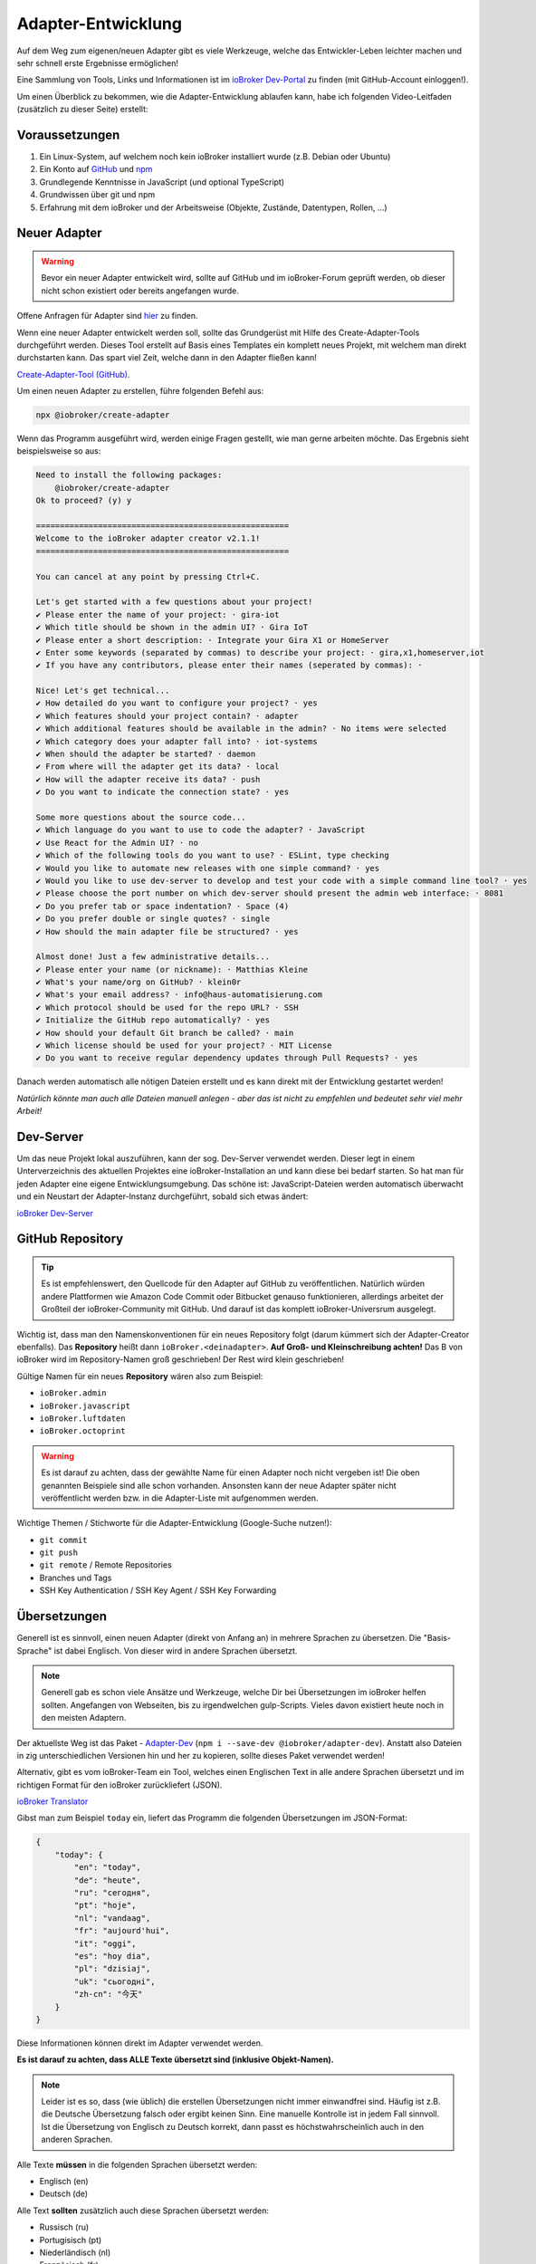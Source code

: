 .. _development-adapter:

Adapter-Entwicklung
===================

Auf dem Weg zum eigenen/neuen Adapter gibt es viele Werkzeuge, welche das Entwickler-Leben leichter machen und sehr schnell erste Ergebnisse ermöglichen!

Eine Sammlung von Tools, Links und Informationen ist im `ioBroker Dev-Portal <https://www.iobroker.dev>`_ zu finden (mit GitHub-Account einloggen!).

Um einen Überblick zu bekommen, wie die Adapter-Entwicklung ablaufen kann, habe ich folgenden Video-Leitfaden (zusätzlich zu dieser Seite) erstellt:

.. raw:: html

    <div style="position: relative; padding-bottom: 56.25%; height: 0; overflow: hidden; max-width: 100%; height: auto; margin-bottom: 2em;">
        <iframe width="560" height="315" src="https://www.youtube-nocookie.com/embed/A9UETXyAmL4" frameborder="0" allow="accelerometer; autoplay; clipboard-write; encrypted-media; gyroscope; picture-in-picture" allowfullscreen style="position: absolute; top: 0; left: 0; width: 100%; height: 100%;"></iframe>
    </div>

Voraussetzungen
---------------

1. Ein Linux-System, auf welchem noch kein ioBroker installiert wurde (z.B. Debian oder Ubuntu)
2. Ein Konto auf `GitHub <https://github.com>`_ und `npm <https://www.npmjs.com>`_
3. Grundlegende Kenntnisse in JavaScript (und optional TypeScript)
4. Grundwissen über git und npm
5. Erfahrung mit dem ioBroker und der Arbeitsweise (Objekte, Zustände, Datentypen, Rollen, ...)

Neuer Adapter
-------------

.. warning::
    Bevor ein neuer Adapter entwickelt wird, sollte auf GitHub und im ioBroker-Forum geprüft werden, ob dieser nicht schon existiert oder bereits angefangen wurde.

Offene Anfragen für Adapter sind `hier <https://github.com/ioBroker/AdapterRequests/issues>`_ zu finden.

Wenn eine neuer Adapter entwickelt werden soll, sollte das Grundgerüst mit Hilfe des Create-Adapter-Tools durchgeführt werden. Dieses Tool
erstellt auf Basis eines Templates ein komplett neues Projekt, mit welchem man direkt durchstarten kann. Das spart viel Zeit, welche dann in den Adapter fließen kann!

`Create-Adapter-Tool (GitHub) <https://github.com/ioBroker/create-adapter>`_.

Um einen neuen Adapter zu erstellen, führe folgenden Befehl aus:

.. code:: console

    npx @iobroker/create-adapter

Wenn das Programm ausgeführt wird, werden einige Fragen gestellt, wie man gerne arbeiten möchte. Das Ergebnis sieht beispielsweise so aus:

.. code:: console

    Need to install the following packages:
        @iobroker/create-adapter
    Ok to proceed? (y) y

    =====================================================
    Welcome to the ioBroker adapter creator v2.1.1!
    =====================================================

    You can cancel at any point by pressing Ctrl+C.

    Let's get started with a few questions about your project!
    ✔ Please enter the name of your project: · gira-iot
    ✔ Which title should be shown in the admin UI? · Gira IoT
    ✔ Please enter a short description: · Integrate your Gira X1 or HomeServer
    ✔ Enter some keywords (separated by commas) to describe your project: · gira,x1,homeserver,iot
    ✔ If you have any contributors, please enter their names (seperated by commas): · 

    Nice! Let's get technical...
    ✔ How detailed do you want to configure your project? · yes
    ✔ Which features should your project contain? · adapter
    ✔ Which additional features should be available in the admin? · No items were selected
    ✔ Which category does your adapter fall into? · iot-systems
    ✔ When should the adapter be started? · daemon
    ✔ From where will the adapter get its data? · local
    ✔ How will the adapter receive its data? · push
    ✔ Do you want to indicate the connection state? · yes

    Some more questions about the source code...
    ✔ Which language do you want to use to code the adapter? · JavaScript
    ✔ Use React for the Admin UI? · no
    ✔ Which of the following tools do you want to use? · ESLint, type checking
    ✔ Would you like to automate new releases with one simple command? · yes
    ✔ Would you like to use dev-server to develop and test your code with a simple command line tool? · yes
    ✔ Please choose the port number on which dev-server should present the admin web interface: · 8081
    ✔ Do you prefer tab or space indentation? · Space (4)
    ✔ Do you prefer double or single quotes? · single
    ✔ How should the main adapter file be structured? · yes

    Almost done! Just a few administrative details...
    ✔ Please enter your name (or nickname): · Matthias Kleine
    ✔ What's your name/org on GitHub? · klein0r
    ✔ What's your email address? · info@haus-automatisierung.com
    ✔ Which protocol should be used for the repo URL? · SSH
    ✔ Initialize the GitHub repo automatically? · yes
    ✔ How should your default Git branch be called? · main
    ✔ Which license should be used for your project? · MIT License
    ✔ Do you want to receive regular dependency updates through Pull Requests? · yes

Danach werden automatisch alle nötigen Dateien erstellt und es kann direkt mit der Entwicklung gestartet werden!

*Natürlich könnte man auch alle Dateien manuell anlegen - aber das ist nicht zu empfehlen und bedeutet sehr viel mehr Arbeit!*

Dev-Server
----------

Um das neue Projekt lokal auszuführen, kann der sog. Dev-Server verwendet werden. Dieser legt in einem Unterverzeichnis des aktuellen Projektes eine ioBroker-Installation an und kann diese bei bedarf starten. So hat man für jeden Adapter eine eigene Entwicklungsumgebung. Das schöne ist: JavaScript-Dateien werden automatisch überwacht und ein Neustart der Adapter-Instanz durchgeführt, sobald sich etwas ändert:

`ioBroker Dev-Server <https://github.com/ioBroker/dev-server>`_

GitHub Repository
-----------------

.. tip::
    Es ist empfehlenswert, den Quellcode für den Adapter auf GitHub zu veröffentlichen. Natürlich würden andere Plattformen wie Amazon Code Commit oder Bitbucket genauso funktionieren, allerdings arbeitet der Großteil der ioBroker-Community mit GitHub. Und darauf ist das komplett ioBroker-Universrum ausgelegt.

Wichtig ist, dass man den Namenskonventionen für ein neues Repository folgt (darum kümmert sich der Adapter-Creator ebenfalls). Das **Repository** heißt dann ``ioBroker.<deinadapter>``. **Auf Groß- und Kleinschreibung achten!** Das B von ioBroker wird im Repository-Namen groß geschrieben! Der Rest wird klein geschrieben!

Gültige Namen für ein neues **Repository** wären also zum Beispiel:

- ``ioBroker.admin``
- ``ioBroker.javascript``
- ``ioBroker.luftdaten``
- ``ioBroker.octoprint``

.. warning::
    Es ist darauf zu achten, dass der gewählte Name für einen Adapter noch nicht vergeben ist! Die oben genannten Beispiele sind alle schon vorhanden. Ansonsten kann der neue Adapter später nicht veröffentlicht werden bzw. in die Adapter-Liste mit aufgenommen werden.

Wichtige Themen / Stichworte für die Adapter-Entwicklung (Google-Suche nutzen!):

- ``git commit``
- ``git push``
- ``git remote`` / Remote Repositories
- Branches und Tags
- SSH Key Authentication / SSH Key Agent / SSH Key Forwarding

Übersetzungen
-------------

Generell ist es sinnvoll, einen neuen Adapter (direkt von Anfang an) in mehrere Sprachen zu übersetzen. Die "Basis-Sprache" ist dabei Englisch. Von dieser wird in andere Sprachen übersetzt.

.. note::
    Generell gab es schon viele Ansätze und Werkzeuge, welche Dir bei Übersetzungen im ioBroker helfen sollten. Angefangen von Webseiten, bis zu irgendwelchen gulp-Scripts. Vieles davon existiert heute noch in den meisten Adaptern.

Der aktuellste Weg ist das Paket - `Adapter-Dev <https://github.com/ioBroker/adapter-dev>`_ (``npm i --save-dev @iobroker/adapter-dev``). Anstatt also Dateien in zig unterschiedlichen Versionen hin und her zu kopieren, sollte dieses Paket verwendet werden!

Alternativ, gibt es vom ioBroker-Team ein Tool, welches einen Englischen Text in alle andere Sprachen übersetzt und im richtigen Format für den ioBroker zurückliefert (JSON).

`ioBroker Translator <https://translator-ui.iobroker.in>`_

Gibst man zum Beispiel ``today`` ein, liefert das Programm die folgenden Übersetzungen im JSON-Format:

.. code:: json

    {
        "today": {
            "en": "today",
            "de": "heute",
            "ru": "сегодня",
            "pt": "hoje",
            "nl": "vandaag",
            "fr": "aujourd'hui",
            "it": "oggi",
            "es": "hoy dia",
            "pl": "dzisiaj",
            "uk": "сьогодні",
            "zh-cn": "今天"
        }
    }

Diese Informationen können direkt im Adapter verwendet werden.

**Es ist darauf zu achten, dass ALLE Texte übersetzt sind (inklusive Objekt-Namen).**

.. note::
    Leider ist es so, dass (wie üblich) die erstellen Übersetzungen nicht immer einwandfrei sind. Häufig ist z.B. die Deutsche Übersetzung falsch oder ergibt keinen Sinn. Eine manuelle Kontrolle ist in jedem Fall sinnvoll. Ist die Übersetzung von Englisch zu Deutsch korrekt, dann passt es höchstwahrscheinlich auch in den anderen Sprachen.

Alle Texte **müssen** in die folgenden Sprachen übersetzt werden:

- Englisch (en)
- Deutsch (de)

Alle Text **sollten** zusätzlich auch diese Sprachen übersetzt werden:

- Russisch (ru)
- Portugisisch (pt)
- Niederländisch (nl)
- Französisch (fr)
- Italienisch (it)
- Spanisch (es)
- Polnisch (pl)
- Ukrainisch (uk)
- Chinesisch (zh-cn)

npm
---

Sobald es einen "Release" des neuen Adapters gibt, wird eine Versionsnummer vergeben. Dabei ist auf `semantische Versionierung <https://semver.org/lang/de/>`_ zu achten!

Die erste Version des Adapters wird also höchstwahrscheinlich die ``0.0.1`` sein.

Generell werden nodejs-Pakete über ``npm`` veröffentlicht. Dieser Paketmanager kümmert sich um deine Abhängigkeiten im Projekt (package.json) und von dort werden auch die Pakete bei der Installation des Adapters geladen.

.. tip::
    Es gibt im Adapter-Creator-Tool (siehe oben) verschiedene Scripts, welche Dir automatisch beim Erstellen eines neuen Releases das Paket auf npmjs.com veröffentlichen. Dafür musst Du ein Token erstellen, welches im GitHub-Repository hinterlegt wird.

Folgende Themen sind wichtig (Schlüsselwörter für Google):

- semantische Versionierung
- `npmjs.com <https://docs.npmjs.com>`_
- ``package.json``
- ``npm install``
- publish von neuen npm Paketen

.. note::
    Generell haben GitHub und npmjs erstmal nichts miteinadner zu tun. Das sind zwei unterschiedliche Plattformen. GitHub hilft bei der Entwicklung und Issue-Tracking, während npm das fertige Pakete vorhält und an die Nutzer ausliefert. Über diverse Integrationsmöglichen greifen diese beiden Plattformen aber ineinander und vereinfachen den Workflow!

**Der Name des Paketes für npm unterscheidet sich dabei vom Namen des Repository!** Hier wird das "B" in ioBroker nicht mehr groß geschrieben! Der Paket-Name enthält also nur Kleinbuchstaben.

Gültige Namen für ein neues **npm Paket** wären also beispielsweise:

- ``iobroker.admin``
- ``iobroker.javascript``
- ``iobroker.luftdaten``
- ``iobroker.octoprint``

*Sollte der Adapter mit dem oben genannten Tool erstellt worden sein, wird dies bereits automatisch berücksichtigt!*

Adapter prüfen
--------------

Für einen Adapter gibt es eine Liste an Regeln, welche die Qualität der Adapter erhöhen sollen. Entspricht ein Adapter nicht diesen Anforderungen, wird er eventuell nicht in die (offizielle) Liste der verfügbaren Adapter aufgenommen!

Diese Regeln einzuhalten ist relativ einfach, da der ``ioBroker Adapter Checker`` genau sagt, was noch getan werden muss bzw. falsch läuft.

Sobald also eine erste Version von einem Adapter fertig ist, alles ins GitHub-Repository gepusht wurde und ein Paket auf npmjs.com veröffentlich wurde, kann der Adapter-Checker gestartet werden:

`Zum ioBroker Adapter-Checker <https://adapter-check.iobroker.in/>`_

**Dort wird die URL von einem GitHub-Repository eingefügt.**

Wichtig ist, dass alle Haken grün sind und möglichst keine Warnungen ausgegeben werden.

.. tip::
    Es ist sinnvoll, schon während der Entwicklung regelmäßig zu prüfen, ob ein Adapter den Anforderungen entspricht.

Generell gilt, dass auch hier die Entwicklung weiter geht. Es werden regelmäßig mehr Prüfungen hinzugefügt oder andere entfernt. Wenn ein Adapter also heute alle Tests besteht, muss das bei der nächsten Version nicht mehr unbedingt so sein. Der Repository-Checker wird in unregelmäßigen Abständen Issues in deinem Repository anlegen, falls etwas nicht stimmen sollte.

Das `Repository <https://github.com/ioBroker/ioBroker.repochecker>`_ vom Adapter-Checker kann mit neuen Regeln erweitert werden (siehe ``index.js``).

Adapter veröffentlichen
-----------------------

Soll der neue Adapter nun auch anderen zur Verfügung gestellt werden, sollte dieser von erfahrenen Nutzerb im ioBroker Forum getestet werden. Dazu kann ein neuer `Foren-Beitrag <https://forum.iobroker.net/category/91/tester>`_ mit der Bitte um einen Test erstellt werden.

**Danach** kann ein Pull-Request im `GitHub Repository (ioBroker.repositories) <https://github.com/ioBroker/ioBroker.repositories>`_ erstellt werden, mit welchem der neue Adapter dort hinzugefügt wird. Mehr Details hier: :ref:`ecosystem-repositories`.

.. note::
    Adapter können abgelehnt werden, wenn nicht alle Adapter-Checks (siehe oben) erfüllt sind.

Links
-----

- `ioBroker Dev-Portal <https://www.iobroker.dev>`_
- `Create-Adapter-Tool <https://github.com/ioBroker/create-adapter>`_
- `ioBroker Translator <https://translator-ui.iobroker.in>`_
- `Adapter-Dev <https://github.com/ioBroker/adapter-dev>`_
- `Adapter-Checker <https://adapter-check.iobroker.in/>`_
- `Release-Script von AlCalzone <https://github.com/AlCalzone/release-script>`_
- `Adapter-Examples <https://github.com/ioBroker/ioBroker.example>`_

